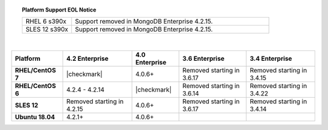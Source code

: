 .. topic:: Platform Support EOL Notice

   .. list-table::
      :widths: 20 80
      :class: border-table

      * - RHEL 6 s390x
        - Support removed in MongoDB Enterprise 4.2.15.

      * - SLES 12 s390x
        - Support removed in MongoDB Enterprise 4.2.15.

   |

.. list-table::
   :header-rows: 1
   :stub-columns: 1
   :class: compatibility

   * - Platform
     - 4.2 Enterprise
     - 4.0 Enterprise
     - 3.6 Enterprise
     - 3.4 Enterprise

   * - RHEL/CentOS 7
     - |checkmark|
     - 4.0.6+
     - Removed starting in 3.6.17
     - Removed starting in 3.4.15

   * - RHEL/CentOS 6
     - 4.2.4 - 4.2.14
     - |checkmark|
     - Removed starting in 3.6.14
     - Removed starting in 3.4.22

   * - SLES 12
     - Removed starting in 4.2.15
     - 4.0.6+
     - Removed starting in 3.6.17
     - Removed starting in 3.4.14

   * - Ubuntu 18.04
     - 4.2.1+
     - 4.0.6+
     -
     - 

